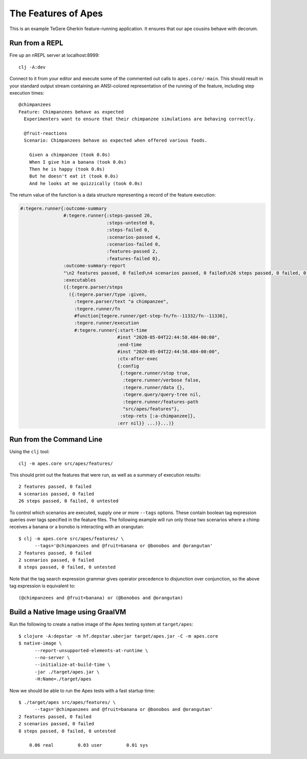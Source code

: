 ================================================================================
  The Features of Apes
================================================================================

This is an example TeGere Gherkin feature-running application. It ensures that
our ape cousins behave with decorum.


Run from a REPL
================================================================================

Fire up an nREPL server at localhost:8999::

    clj -A:dev

Connect to it from your editor and execute some of the commented out calls to
``apes.core/-main``. This should result in your standard output stream
containing an ANSI-colored representation of the running of the feature,
including step execution times::

    @chimpanzees
    Feature: Chimpanzees behave as expected
      Experimenters want to ensure that their chimpanzee simulations are behaving correctly.

      @fruit-reactions
      Scenario: Chimpanzees behave as expected when offered various foods.

        Given a chimpanzee (took 0.0s)
        When I give him a banana (took 0.0s)
        Then he is happy (took 0.0s)
        But he doesn't eat it (took 0.0s)
        And he looks at me quizzically (took 0.0s)

The return value of the function is a data structure representing a record of the
feature execution:

.. code-block:: clojure

       #:tegere.runner{:outcome-summary
                       #:tegere.runner{:steps-passed 26,
                                       :steps-untested 0,
                                       :steps-failed 0,
                                       :scenarios-passed 4,
                                       :scenarios-failed 0,
                                       :features-passed 2,
                                       :features-failed 0},
                       :outcome-summary-report
                       "\n2 features passed, 0 failed\n4 scenarios passed, 0 failed\n26 steps passed, 0 failed, 0 untested\n",
                       :executables
                       ({:tegere.parser/steps
                         ({:tegere.parser/type :given,
                           :tegere.parser/text "a chimpanzee",
                           :tegere.runner/fn
                           #function[tegere.runner/get-step-fn/fn--11332/fn--11336],
                           :tegere.runner/execution
                           #:tegere.runner{:start-time
                                           #inst "2020-05-04T22:44:58.484-00:00",
                                           :end-time
                                           #inst "2020-05-04T22:44:58.484-00:00",
                                           :ctx-after-exec
                                           {:config
                                            {:tegere.runner/stop true,
                                             :tegere.runner/verbose false,
                                             :tegere.runner/data {},
                                             :tegere.query/query-tree nil,
                                             :tegere.runner/features-path
                                             "src/apes/features"},
                                            :step-rets [:a-chimpanzee]},
                                           :err nil}} ...)}...)}


Run from the Command Line
================================================================================

Using the ``clj`` tool::

    clj -m apes.core src/apes/features/

This should print out the features that were run, as well as a summary of
execution results::

    2 features passed, 0 failed
    4 scenarios passed, 0 failed
    26 steps passed, 0 failed, 0 untested

To control which scenarios are executed, supply one or more ``--tags`` options.
These contain boolean tag expression queries over tags specified in the feature
files. The following example will run only those two scenarios where a chimp
receives a banana or a bonobo is interacting with an orangutan::

    $ clj -m apes.core src/apes/features/ \
          --tags='@chimpanzees and @fruit=banana or @bonobos and @orangutan'
    2 features passed, 0 failed
    2 scenarios passed, 0 failed
    8 steps passed, 0 failed, 0 untested

Note that the tag search expression grammar gives operator precedence to
disjunction over conjunction, so the above tag expression is equivalent to::

    (@chimpanzees and @fruit=banana) or (@bonobos and @orangutan)


Build a Native Image using GraalVM
================================================================================

Run the following to create a native image of the Apes testing system at
``target/apes``::

    $ clojure -A:depstar -m hf.depstar.uberjar target/apes.jar -C -m apes.core
    $ native-image \
          --report-unsupported-elements-at-runtime \
          --no-server \
          --initialize-at-build-time \
          -jar ./target/apes.jar \
          -H:Name=./target/apes

Now we should be able to run the Apes tests with a fast startup time::

    $ ./target/apes src/apes/features/ \
          --tags='@chimpanzees and @fruit=banana or @bonobos and @orangutan'
    2 features passed, 0 failed
    2 scenarios passed, 0 failed
    8 steps passed, 0 failed, 0 untested

        0.06 real         0.03 user         0.01 sys
